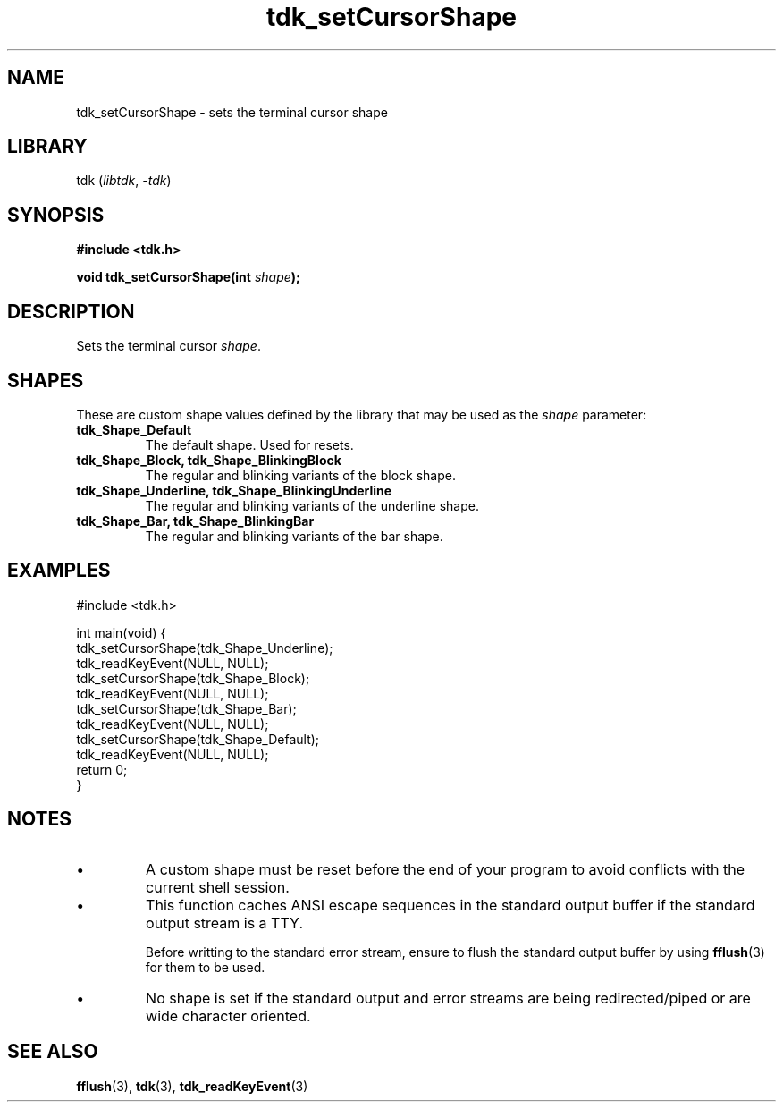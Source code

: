 .TH tdk_setCursorShape 3 ${VERSION}

.SH NAME

.PP
tdk_setCursorShape - sets the terminal cursor shape

.SH LIBRARY

.PP
tdk (\fIlibtdk\fR, \fI-tdk\fR)

.SH SYNOPSIS

.nf
\fB#include <tdk.h>

void tdk_setCursorShape(int \fIshape\fB);\fR
.fi

.SH DESCRIPTION

.PP
Sets the terminal cursor \fIshape\fR.

.SH SHAPES

.PP
These are custom shape values defined by the library that may be used as the \fIshape\fR parameter:

.TP
.B tdk_Shape_Default
The default shape. Used for resets.

.TP
.B tdk_Shape_Block, tdk_Shape_BlinkingBlock
The regular and blinking variants of the block shape.

.TP
.B tdk_Shape_Underline, tdk_Shape_BlinkingUnderline
The regular and blinking variants of the underline shape.

.TP
.B tdk_Shape_Bar, tdk_Shape_BlinkingBar
The regular and blinking variants of the bar shape.

.SH EXAMPLES

.nf
#include <tdk.h>

int main(void) {
  tdk_setCursorShape(tdk_Shape_Underline);
  tdk_readKeyEvent(NULL, NULL);
  tdk_setCursorShape(tdk_Shape_Block);
  tdk_readKeyEvent(NULL, NULL);
  tdk_setCursorShape(tdk_Shape_Bar);
  tdk_readKeyEvent(NULL, NULL);
  tdk_setCursorShape(tdk_Shape_Default);
  tdk_readKeyEvent(NULL, NULL);
  return 0;
}
.fi

.SH NOTES

.TP
.IP \\[bu]
A custom shape must be reset before the end of your program to avoid conflicts with the current shell session.

.TP
.IP \\[bu]
This function caches ANSI escape sequences in the standard output buffer if the standard output stream is a TTY.

Before writting to the standard error stream, ensure to flush the standard output buffer by using \fBfflush\fR(3) for them to be used.

.TP
.IP \\[bu]
No shape is set if the standard output and error streams are being redirected/piped or are wide character oriented.

.SH SEE ALSO

.BR fflush (3),
.BR tdk (3),
.BR tdk_readKeyEvent (3)
